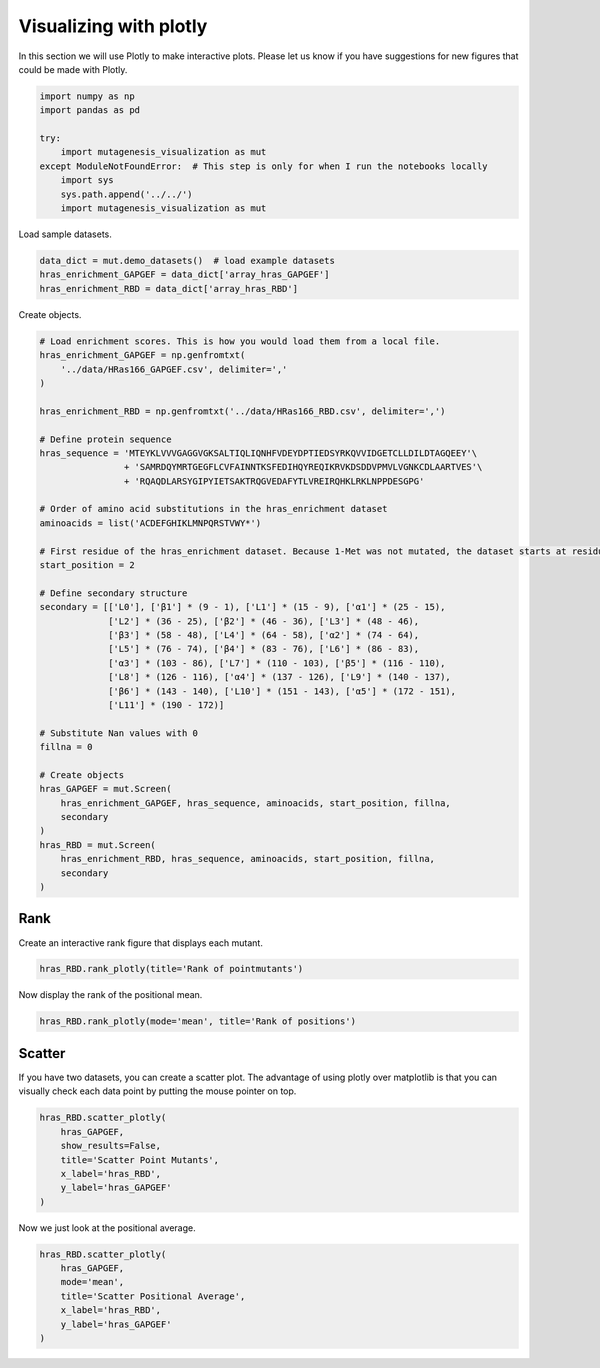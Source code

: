 Visualizing with plotly
=======================

In this section we will use Plotly to make interactive plots. Please let
us know if you have suggestions for new figures that could be made with
Plotly.

.. code:: ipython3

    import numpy as np
    import pandas as pd
    
    try:
        import mutagenesis_visualization as mut
    except ModuleNotFoundError:  # This step is only for when I run the notebooks locally
        import sys
        sys.path.append('../../')
        import mutagenesis_visualization as mut

Load sample datasets.

.. code:: ipython3

    data_dict = mut.demo_datasets()  # load example datasets
    hras_enrichment_GAPGEF = data_dict['array_hras_GAPGEF']
    hras_enrichment_RBD = data_dict['array_hras_RBD']

Create objects.

.. code:: ipython3

    # Load enrichment scores. This is how you would load them from a local file.
    hras_enrichment_GAPGEF = np.genfromtxt(
        '../data/HRas166_GAPGEF.csv', delimiter=','
    )
    
    hras_enrichment_RBD = np.genfromtxt('../data/HRas166_RBD.csv', delimiter=',')
    
    # Define protein sequence
    hras_sequence = 'MTEYKLVVVGAGGVGKSALTIQLIQNHFVDEYDPTIEDSYRKQVVIDGETCLLDILDTAGQEEY'\
                    + 'SAMRDQYMRTGEGFLCVFAINNTKSFEDIHQYREQIKRVKDSDDVPMVLVGNKCDLAARTVES'\
                    + 'RQAQDLARSYGIPYIETSAKTRQGVEDAFYTLVREIRQHKLRKLNPPDESGPG'
    
    # Order of amino acid substitutions in the hras_enrichment dataset
    aminoacids = list('ACDEFGHIKLMNPQRSTVWY*')
    
    # First residue of the hras_enrichment dataset. Because 1-Met was not mutated, the dataset starts at residue 2
    start_position = 2
    
    # Define secondary structure
    secondary = [['L0'], ['β1'] * (9 - 1), ['L1'] * (15 - 9), ['α1'] * (25 - 15),
                 ['L2'] * (36 - 25), ['β2'] * (46 - 36), ['L3'] * (48 - 46),
                 ['β3'] * (58 - 48), ['L4'] * (64 - 58), ['α2'] * (74 - 64),
                 ['L5'] * (76 - 74), ['β4'] * (83 - 76), ['L6'] * (86 - 83),
                 ['α3'] * (103 - 86), ['L7'] * (110 - 103), ['β5'] * (116 - 110),
                 ['L8'] * (126 - 116), ['α4'] * (137 - 126), ['L9'] * (140 - 137),
                 ['β6'] * (143 - 140), ['L10'] * (151 - 143), ['α5'] * (172 - 151),
                 ['L11'] * (190 - 172)]
    
    # Substitute Nan values with 0
    fillna = 0
    
    # Create objects
    hras_GAPGEF = mut.Screen(
        hras_enrichment_GAPGEF, hras_sequence, aminoacids, start_position, fillna,
        secondary
    )
    hras_RBD = mut.Screen(
        hras_enrichment_RBD, hras_sequence, aminoacids, start_position, fillna,
        secondary
    )

Rank
----

Create an interactive rank figure that displays each mutant.

.. code:: ipython3

    hras_RBD.rank_plotly(title='Rank of pointmutants')

.. image:: images/plotly_images/hras_rankpointmutants.png
   :width: 300px
   :align: center

Now display the rank of the positional mean.

.. code:: ipython3

    hras_RBD.rank_plotly(mode='mean', title='Rank of positions')

.. image:: images/plotly_images/hras_rankposition.png
   :width: 300px
   :align: center

Scatter
-------

If you have two datasets, you can create a scatter plot. The advantage
of using plotly over matplotlib is that you can visually check each data
point by putting the mouse pointer on top.

.. code:: ipython3

    hras_RBD.scatter_plotly(
        hras_GAPGEF,
        show_results=False,
        title='Scatter Point Mutants',
        x_label='hras_RBD',
        y_label='hras_GAPGEF'
    )

.. image:: images/plotly_images/hras_scatterpointmutants.png
   :width: 300px
   :align: center

Now we just look at the positional average.

.. code:: ipython3

    hras_RBD.scatter_plotly(
        hras_GAPGEF,
        mode='mean',
        title='Scatter Positional Average',
        x_label='hras_RBD',
        y_label='hras_GAPGEF'
    )

.. image:: images/plotly_images/hras_scatterposition.png
   :width: 300px
   :align: center
